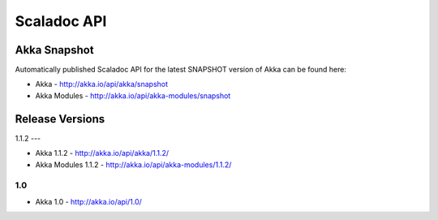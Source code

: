 
.. _scaladoc:

##############
 Scaladoc API
##############


Akka Snapshot
=============

Automatically published Scaladoc API for the latest SNAPSHOT version of Akka can
be found here:

- Akka - http://akka.io/api/akka/snapshot

- Akka Modules - http://akka.io/api/akka-modules/snapshot


Release Versions
================

1.1.2
---

- Akka 1.1.2 - http://akka.io/api/akka/1.1.2/
- Akka Modules 1.1.2 - http://akka.io/api/akka-modules/1.1.2/

1.0
---

- Akka 1.0 - http://akka.io/api/1.0/

